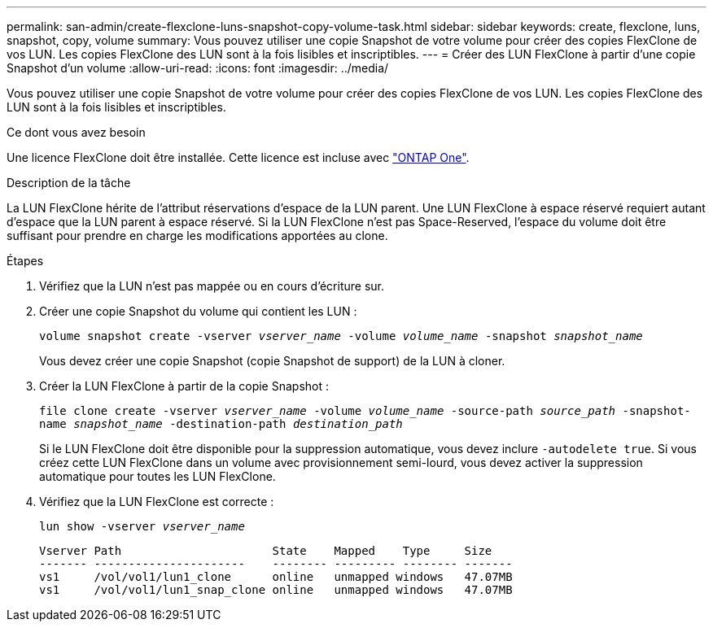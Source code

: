 ---
permalink: san-admin/create-flexclone-luns-snapshot-copy-volume-task.html 
sidebar: sidebar 
keywords: create, flexclone, luns, snapshot, copy, volume 
summary: Vous pouvez utiliser une copie Snapshot de votre volume pour créer des copies FlexClone de vos LUN. Les copies FlexClone des LUN sont à la fois lisibles et inscriptibles. 
---
= Créer des LUN FlexClone à partir d'une copie Snapshot d'un volume
:allow-uri-read: 
:icons: font
:imagesdir: ../media/


[role="lead"]
Vous pouvez utiliser une copie Snapshot de votre volume pour créer des copies FlexClone de vos LUN. Les copies FlexClone des LUN sont à la fois lisibles et inscriptibles.

.Ce dont vous avez besoin
Une licence FlexClone doit être installée. Cette licence est incluse avec link:https://docs.netapp.com/us-en/ontap/system-admin/manage-licenses-concept.html#licenses-included-with-ontap-one["ONTAP One"].

.Description de la tâche
La LUN FlexClone hérite de l'attribut réservations d'espace de la LUN parent. Une LUN FlexClone à espace réservé requiert autant d'espace que la LUN parent à espace réservé. Si la LUN FlexClone n'est pas Space-Reserved, l'espace du volume doit être suffisant pour prendre en charge les modifications apportées au clone.

.Étapes
. Vérifiez que la LUN n'est pas mappée ou en cours d'écriture sur.
. Créer une copie Snapshot du volume qui contient les LUN :
+
`volume snapshot create -vserver _vserver_name_ -volume _volume_name_ -snapshot _snapshot_name_`

+
Vous devez créer une copie Snapshot (copie Snapshot de support) de la LUN à cloner.

. Créer la LUN FlexClone à partir de la copie Snapshot :
+
`file clone create -vserver _vserver_name_ -volume _volume_name_ -source-path _source_path_ -snapshot-name _snapshot_name_ -destination-path _destination_path_`

+
Si le LUN FlexClone doit être disponible pour la suppression automatique, vous devez inclure `-autodelete true`. Si vous créez cette LUN FlexClone dans un volume avec provisionnement semi-lourd, vous devez activer la suppression automatique pour toutes les LUN FlexClone.

. Vérifiez que la LUN FlexClone est correcte :
+
`lun show -vserver _vserver_name_`

+
[listing]
----

Vserver Path                      State    Mapped    Type     Size
------- ----------------------    -------- --------- -------- -------
vs1     /vol/vol1/lun1_clone      online   unmapped windows   47.07MB
vs1     /vol/vol1/lun1_snap_clone online   unmapped windows   47.07MB
----

